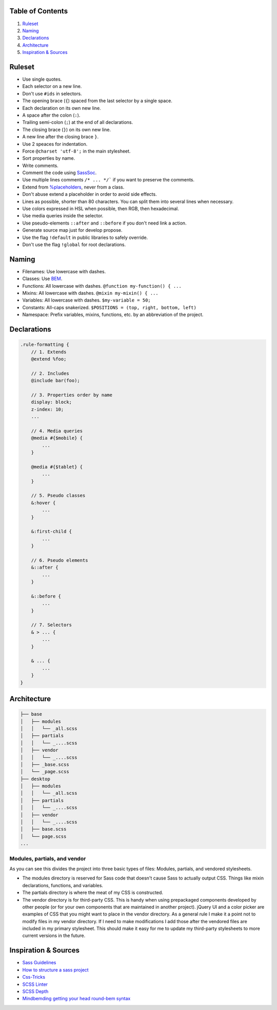 Table of Contents
=================

#. `Ruleset`_
#. `Naming`_
#. `Declarations`_
#. `Architecture`_
#. `Inspiration & Sources`_

Ruleset
=======

* Use single quotes.
* Each selector on a new line.
* Don't use ``#ids`` in selectors.
* The opening brace (``{``) spaced from the last selector by a single space.
* Each declaration on its own new line.
* A space after the colon (``:``).
* Trailing semi-colon (``;``) at the end of all declarations.
* The closing brace (``}``) on its own new line.
* A new line after the closing brace ``}``.
* Use 2 speaces for indentation.
* Force ``@charset 'utf-8';`` in the main stylesheet.
* Sort properties by name.
* Write comments.
* Comment the code using `SassSoc <http://sassdoc.com/>`__.
* Use multiple lines comments ``/* ... */``` if you want to preserve the comments.
* Extend from `%placeholders <http://blog.teamtreehouse.com/extending-placeholder-selectors-with-sass/>`__, never from a class.
* Don't abuse extend a placeholder in order to avoid side effects.
* Lines as possible, shorter than 80 characters. You can split them into several lines when necessary.
* Use colors expressed in HSL when possible, then RGB, then hexadecimal.
* Use media queries inside the selector.
* Use pseudo-elements ``::after`` and ``::before`` if you don't need link a action.
* Generate source map just for develop propose.
* Use the flag ``!default`` in public libraries to safely override.
* Don't use the flag ``!global`` for root declarations.

Naming
======

* Filenames: Use lowercase with dashes.
* Classes: Use `BEM <http://getbem.com/naming/>`__.
* Functions: All lowercase with dashes. ``@function my-function() { ...``
* Mixins: All lowercase with dashes. ``@mixin my-mixin() { ...``
* Variables: All lowercase with dashes. ``$my-variable = 50;``
* Constants: All-caps snakerized. ``$POSITIONS = (top, right, bottom, left)``
* Namespace: Prefix variables, mixins, functions, etc. by an abbreviation of the project.


Declarations
============

.. code:: scss

    .rule-formatting {
        // 1. Extends
        @extend %foo;

        // 2. Includes
        @include bar(foo);

        // 3. Properties order by name
        display: block;
        z-index: 10;
        ...

        // 4. Media queries
        @media #{$mobile} {
            ...
        }

        @media #{$tablet} {
            ...
        }

        // 5. Pseudo classes
        &:hover {
            ...
        }

        &:first-child {
            ...
        }

        // 6. Pseudo elements
        &::after {
            ...
        }

        &::before {
            ...
        }

        // 7. Selectors
        & > ... {
            ...
        }

        & ... {
            ...
        }
    }


Architecture
============

.. code:: text

    ├── base
    │   ├── modules
    │   │   └── _all.scss
    │   ├── partials
    │   │   └── _....scss
    │   ├── vendor
    │   │   └── _....scss
    │   ├── _base.scss
    │   └── _page.scss
    ├── desktop
    │   ├── modules
    │   │   └── _all.scss
    │   ├── partials
    │   │   └── _....scss
    │   ├── vendor
    │   │   └── _....scss
    │   ├── base.scss
    │   └── page.scss
    ...

Modules, partials, and vendor
-----------------------------

As you can see this divides the project into three basic types of files:
Modules, partials, and vendored stylesheets.

* The modules directory is reserved for Sass code that doesn't cause Sass to
  actually output CSS. Things like mixin declarations, functions, and variables.
* The partials directory is where the meat of my CSS is constructed.
* The vendor directory is for third-party CSS. This is handy when using
  prepackaged components developed by other people (or for your own components that are maintained in another project). jQuery UI and a color picker are examples of CSS that you might want to place in the vendor directory. As a general rule I make it a point not to modify files in my vendor directory. If I need to make modifications I add those after the vendored files are included in my primary stylesheet. This should make it easy for me to update my third-party stylesheets to more current versions in the future.



Inspiration & Sources
=====================

* `Sass Guidelines <https://sass-guidelin.es>`__
* `How to structure a sass project <http://thesassway.com/beginner/how-to-structure-a-sass-project>`__
* `Css-Tricks <https://css-tricks.com/sass-style-guide/>`__
* `SCSS Linter <https://github.com/brigade/scss-lint>`__
* `SCSS Depth <https://smacss.com/book/applicability>`__
* `Mindbemding getting your head round-bem syntax <http://csswizardry.com/2013/01/mindbemding-getting-your-head-round-bem-syntax/>`__
